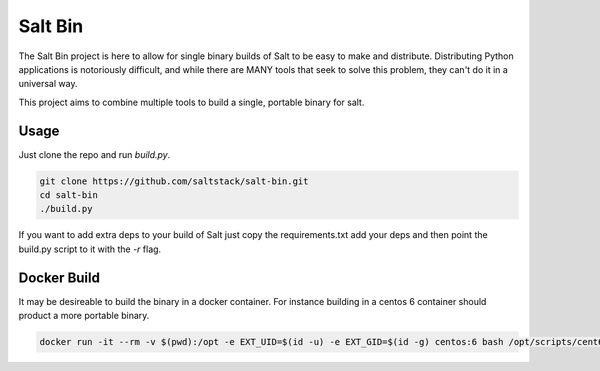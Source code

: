 ========
Salt Bin
========

The Salt Bin project is here to allow for single binary builds of Salt
to be easy to make and distribute. Distributing Python applications is
notoriously difficult, and while there are MANY tools that seek to solve
this problem, they can't do it in a universal way.

This project aims to combine multiple tools to build a single, portable
binary for salt.

Usage
=====

Just clone the repo and run `build.py`.

.. code-block:: sh

  git clone https://github.com/saltstack/salt-bin.git
  cd salt-bin
  ./build.py

If you want to add extra deps to your build of Salt just copy the
requirements.txt add your deps and then point the build.py script to it
with the `-r` flag.

.. code-block:: sh
  ./build.py -r my-requirements.txt


Docker Build
============

It may be desireable to build the binary in a docker container. For instance
building in a centos 6 container should product a more portable binary.

.. code-block:: sh

  docker run -it --rm -v $(pwd):/opt -e EXT_UID=$(id -u) -e EXT_GID=$(id -g) centos:6 bash /opt/scripts/cent6_setup.sh
